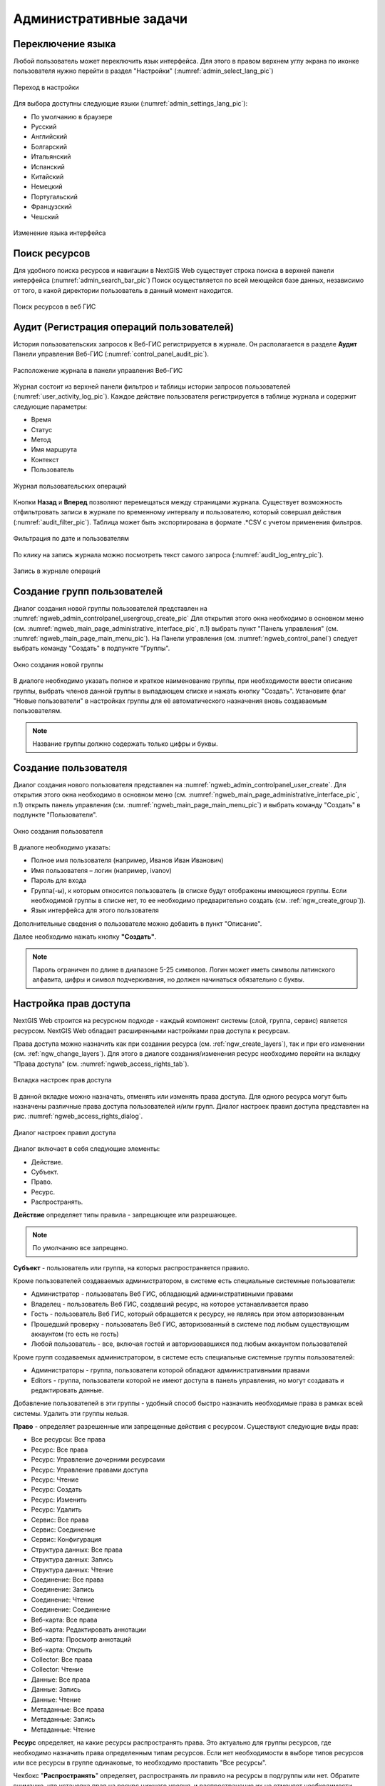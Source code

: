 .. sectionauthor:: Артём Светлов <artem.svetlov@nextgis.ru>
.. sectionauthor:: Роман Гайнуллов <roman.gainullov@nextgis.ru>

.. _ngw_admin_tasks:

Административные задачи
=======================

.. _ngw_change_lang:

Переключение языка
------------------

Любой пользователь может переключить язык интерфейса.
Для этого в правом верхнем углу экрана по иконке пользователя нужно перейти в раздел "Настройки" (:numref:`admin_select_lang_pic`)

.. figure:: _static/admin_settings_lang_rus.png
   :name: admin_settings_lang_pic
   :align: center
   :width: 10cm

   Переход в настройки

Для выбора доступны следующие языки (:numref:`admin_settings_lang_pic`):

* По умолчанию в браузере
* Русский
* Английский 
* Болгарский
* Итальянский
* Испанский
* Китайский
* Немецкий
* Португальский
* Французский
* Чешский


.. figure:: _static/admin_select_lang_rus_2.png
   :name: admin_select_lang_pic
   :align: center
   :width: 16cm

   Изменение языка интерфейса


.. _ngw_search_bar:

Поиск ресурсов
---------------

Для удобного поиска ресурсов и навигации в NextGIS Web существует строка поиска в верхней панели интерфейса (:numref:`admin_search_bar_pic`)
Поиск осуществляется по всей меющейся базе данных, независимо от того, в какой директории пользователь в данный момент находится.

.. figure:: _static/admin_search_bar_rus.png
   :name: admin_search_bar_pic
   :align: center
   :width: 10cm

   Поиск ресурсов в веб ГИС


.. _ngw_audit:

Аудит (Регистрация операций пользователей)
----------

История пользовательских запросов к Веб-ГИС регистрируется в журнале. Он располагается в разделе **Аудит** Панели управления Веб-ГИС (:numref:`control_panel_audit_pic`).

.. figure:: _static/control_panel_audit_ru.png
   :name: control_panel_audit_pic
   :align: center
   :width: 10cm
   
   Расположение журнала в панели управления Веб-ГИС

Журнал состоит из верхней панели фильтров и таблицы истории запросов пользователей (:numref:`user_activity_log_pic`). Каждое действие пользователя регистрируется в таблице журнала и содержит следующие параметры:

* Время
* Статус
* Метод
* Имя маршрута
* Контекст
* Пользователь
  
.. figure:: _static/user_activity_log_ru.png
   :name: user_activity_log_pic
   :align: center
   :width: 20cm
   
   Журнал пользовательских операций

Кнопки **Назад** и **Вперед** позволяют перемещаться между страницами журнала. Существует возможность отфильтровать записи в журнале по временному интервалу и пользователю, который совершал действия (:numref:`audit_filter_pic`). Таблица может быть экспортирована в формате .*CSV с учетом применения фильтров.

.. figure:: _static/audit_filter_ru.png
   :name: audit_filter_pic
   :align: center
   :width: 14cm
   
   Фильтрация по дате и пользователям

По клику на запись журнала можно посмотреть текст самого запроса (:numref:`audit_log_entry_pic`).

.. figure:: _static/audit_log_entry_ru.png
   :name: audit_log_entry_pic
   :align: center
   :width: 20cm
   
   Запись в журнале операций




.. _ngw_create_group:

Создание групп пользователей
----------------------------

Диалог создания новой группы пользователей представлен на :numref:`ngweb_admin_controlpanel_usergroup_create_pic`
Для открытия этого окна необходимо в основном меню (см. :numref:`ngweb_main_page_administrative_interface_pic`, п.1) выбрать пункт "Панель управления" (см. :numref:`ngweb_main_page_main_menu_pic`). На Панели управления (см. :numref:`ngweb_control_panel`) следует выбрать команду "Создать" в подпункте "Группы".

.. figure:: _static/admin_controlpanel_usergroup_create_rus_2.png
   :name: ngweb_admin_controlpanel_usergroup_create_pic
   :align: center
   :width: 16cm

   Окно создания новой группы

В диалоге необходимо указать полное и краткое наименование группы, при необходимости ввести описание группы, выбрать членов данной группы в выпадающем списке и нажать кнопку "Создать". 
Установите флаг "Новые пользователи" в настройках группы для её автоматического назначения вновь создаваемым пользователям. 

.. note:: 
   Название группы должно содержать только цифры и буквы. 


Создание пользователя
---------------------

Диалог создания нового пользователя представлен на :numref:`ngweb_admin_controlpanel_user_create`. 
Для открытия этого окна необходимо в основном меню (см. :numref:`ngweb_main_page_administrative_interface_pic`, п.1) открыть панель управления (см. :numref:`ngweb_main_page_main_menu_pic`) и выбрать команду "Создать" в подпункте "Пользователи".

.. figure:: _static/admin_controlpanel_user_create_rus_2.png
   :name: ngweb_admin_controlpanel_user_create
   :align: center
   :width: 16cm

   Окно создания пользователя
   
В диалоге необходимо указать:

* Полное имя пользователя (например, Иванов Иван Иванович)
* Имя пользователя – логин (например, ivanov)
* Пароль для входа
* Группа(-ы), к которым относится пользователь (в списке будут отображены имеющиеся группы. Если необходимой группы в списке нет, то ее необходимо предварительно создать (см. :ref:`ngw_create_group`)).
* Язык интерфейса для этого пользователя

Дополнительные сведения о пользователе можно добавить в пункт "Описание".

Далее необходимо нажать кнопку **"Создать"**.

.. note:: 
   Пароль ограничен по длине в диапазоне 5-25 символов. Логин может иметь символы латинского алфавита, цифры и символ подчеркивания, но должен начинаться обязательно с буквы.

.. _ngw_access_rights:
    
Настройка прав доступа
----------------------

NextGIS Web строится на ресурсном подходе - каждый компонент системы (слой, 
группа, сервис) является ресурсом. NextGIS Web обладает расширенными настройками 
прав доступа к ресурсам.

Права доступа можно назначить как при создании ресурса (см. :ref:`ngw_create_layers`), 
так и при его изменении (см. :ref:`ngw_change_layers`). Для этого в диалоге 
создания/изменения ресурс необходимо перейти на вкладку 
"Права доступа" (см. :numref:`ngweb_access_rights_tab`).

.. figure:: _static/access_rights_tab_rus.png
   :name: ngweb_access_rights_tab
   :align: center
   :width: 20cm
   
   Вкладка настроек прав доступа

В данной вкладке можно назначать, отменять или изменять права доступа. Для одного
ресурса могут быть назначены различные права доступа пользователей и/или групп.
Диалог настроек правил доступа представлен на рис. :numref:`ngweb_access_rights_dialog`.

.. figure:: _static/access_rights_dialog.png
   :name: ngweb_access_rights_dialog
   :align: center
   :width: 20cm
   
   Диалог настроек правил доступа

Диалог включает в себя следующие элементы:
    
* Действие.
* Субъект.
* Право.
* Ресурс.
* Распространять.

**Действие** определяет типы правила - запрещающее или разрешающее.

.. note:: По умолчанию все запрещено.

**Субъект** - пользователь или группа, на которых распространяется правило.

Кроме пользователей создаваемых администратором, в системе есть специальные системные пользователи:

* Администратор - пользователь Веб ГИС, обладающий административными правами
* Владелец - пользователь Веб ГИС, создавший ресурс, на которое устанавливается право
* Гость - пользователь Веб ГИС, который обращается к ресурсу, не являясь при этом авторизованным
* Прошедший проверку - пользователь Веб ГИС, авторизованный в системе под любым существующим аккаунтом (то есть не гость)
* Любой пользователь -  все, включая гостей и авторизовавшихся под любым аккаунтом пользователей

Кроме групп создаваемых администратором, в системе есть специальные системные группы пользователей:

* Администраторы - группа, пользователи которой обладают административными правами
* Editors - группа, пользователи которой не имеют доступа в панель управления, но могут создавать и редактировать данные.

Добавление пользователей в эти группы - удобный способ быстро назначить необходимые права в рамках всей системы. Удалить эти группы нельзя.

**Право** - определяет разрешенные или запрещенные действия с ресурсом. Существуют 
следующие виды прав: 

* Все ресурсы: Все права
* Ресурс: Все права
* Ресурс: Управление дочерними ресурсами
* Ресурс: Управление правами доступа
* Ресурс: Чтение
* Ресурс: Создать
* Ресурс: Изменить
* Ресурс: Удалить
* Сервис: Все права
* Сервис: Соединение
* Сервис: Конфигурация
* Структура данных: Все права
* Структура данных: Запись
* Структура данных: Чтение
* Соединение: Все права
* Соединение: Запись
* Соединение: Чтение
* Соединение: Соединение
* Веб-карта: Все права
* Веб-карта: Редактировать аннотации
* Веб-карта: Просмотр аннотаций
* Веб-карта: Открыть
* Collector: Все права
* Collector: Чтение
* Данные: Все права
* Данные: Запись
* Данные: Чтение
* Метаданные: Все права
* Метаданные: Запись
* Метаданные: Чтение

**Ресурс** определяет, на какие ресурсы распространять права. Это актуально для группы ресурсов, 
где необходимо назначить права определенным типам ресурсов. Если нет необходимости 
в выборе типов ресурсов или все ресурсы в группе одинаковые, то необходимо проставить "Все 
ресурсы".

Чекбокс "**Распространять**" определяет, распространять ли правило на ресурсы в 
подгруппы или нет. Обратите внимание, что установка прав на ресурс нижнего уровня, 
и распространение их не отменяет необходимости устанавливать их на ресурсы верхнего уровня. 
Например, дав доступ на чтение на группу ресурсов вложенную в другие группы, но не дав 
соответствующих прав на группы верхнего уровня относительно текущей, вплоть до корневого ресурса, 
пользователь не получит доступа к подпапке.

Права могут назначаться даже ресурсам, которым они не соответствуют явно. Например,
право "Веб-карта: Просмотр" может быть назначено ресурсу Группа ресурсов, и, если включен
переключатель "Распространять", то право будет применено ко всем веб-картам
в данной группе и подгруппах.

Рассмотрим права подробнее.

**Все ресурсы: Все права** - разрешает или запрещает любые действия с ресурсами.

**Ресурс: Все права** - разрешает или запрещает любые действия с ресурсами, за
исключением групп ресурсов.

**Ресурс: Управление дочерними ресурсами** - разрешает или запрещает изменение 
настроек дочерних ресурсов. 
 
**Ресурс: Управление правами доступа** - разрешает или запрещает управлять правами
доступа к ресурсу.

**Ресурс: Чтение** - разрешает или запрещает чтение ресурсов.

**Ресурс: Создать** - разрешает или запрещает создание ресурсов.

**Ресурс: Изменить** - разрешает или запрещает модифицировать ресурсы.

**Ресурс: Удалить** - разрешает или запрещает удалять ресурсы.

**Сервис: Все права** - разрешает или запрещает любые действия с сервисом.

**Сервис: Соединение** - разрешает или запрещает выполнять подключения к сервису.

**Сервис: Конфигурация** - разрешает или запрещает изменять настройки сервиса.

**Структура данных: Все права** - разрешает или запрещает любые действия со 
структурой данных.

**Структура данных: Запись** - разрешает или запрещает изменять структуру данных.

**Структура данных: Чтение** - разрешает или запрещает чтение структуры данных.

**Соединение: Все права** - разрешает или запрещает любые действия с соединениями.

**Соединение: Запись** - разрешает или запрещает модифицировать соединения.

**Соединение: Чтение** - разрешает или запрещает чтение параметров соединения.

**Соединение: Соединение** - разрешает или запрещает использовать 
соединение (будут ли доступны пользователю слои или данные из соединения).

**Веб-карта: Все права** - разрешает или запрещает любые действия над веб-картой.

**Веб-карта: Открыть** - разрешает или запрещает просмотр веб-карты.

**Данные: Все права** - разрешает или запрещает любые действия над данными.

**Данные: Запись** - разрешает или запрещает модификацию данных.

**Данные: Чтение** - разрешает или запрещает чтение данных.

**Метаданные: Все права** - разрешает или запрещает любые действия над 
метаданными.

**Метаданные: Запись** - разрешает или запрещает модифицировать метаданные.

**Метаданные: Чтение** - разрешает или запрещает читать метаданные.

При назначении прав на тот или иной ресурс следует учитывать права на составляющие 
его ресурсы. Например, для предоставления доступа к WMS сервису необходимо дать 
следующие права:
    
* Сервис: Соединение - разрешение на само подключение.
* Ресурс: Чтение - разрешение на все ресурсы (векторные и растровые слои), 
  опубликованные в WMS сервисе.
* Структура данных: Чтение - разрешение на все ресурсы (векторные и растровые слои),
  опубликованные в WMS сервисе.
* Данные: Чтение - разрешение на все ресурсы (векторные и растровые слои),
  опубликованные в WMS сервисе.

При наличии сложной системы с несколькими отдельными картами, с которой должны 
работать разные пользователи, можно создать группы пользователей. Для групп 
можно настраивать права доступа по отдельности.


Примеры настроек прав доступа
-----------------------------

Дать гостю права на просмотр всех ресурсов
~~~~~~~~~~~~~~~~~~~~~~~~~~~~~~~~~~~~~~~~~~

.. note:: 
   Гости будут иметь возможность видеть административный интерфейс и ходить по всем папкам, кроме специально закрытых для просмотра.

.. figure:: _static/access_rights_group_for_quest_0.png
   :name: ngweb_access_rights_tab_0_pic
   :align: center
   :width: 20cm

   Задать в свойствах основной группы ресурсов

Дать гостю права на просмотр карты
~~~~~~~~~~~~~~~~~~~~~~~~~~~~~~~~~~

.. note:: 
   Гости смогут видеть веб-карту со слоями c данными.

.. figure:: _static/Case2_Main_resource_group.png
   :name: Case2_Main resource group
   :align: center
   :width: 20cm

   Задать в свойствах корневой группы ресурсов


.. figure:: _static/Case2_mapfolder.png
   :name: Case2_mapfolder
   :align: center
   :width: 20cm

   Задать в свойствах группы ресурсов с веб-картой


.. figure:: _static/Case2_datafolder.png
   :name: Case2_datafolder
   :align: center
   :width: 20cm

   Задать в свойствах группы ресурсов с геоданными
   
Важно обратить внимание, что на родительские ресурсы (при их наличии) также необходимы права на их чтения для гостя (см. :ref:`Case2_permissions`) 
Если на ресурс нет права на чтение, то вложенные в него данные также прочитать будет невозможно.
   
   
.. figure:: _static/Case2_permissions.png
   :name: Case2_permissions
   :align: center
   :width: 20cm

   Задать во вложенных группах ресурсов
   

Дать пользователю права на одну группу ресурсов
~~~~~~~~~~~~~~~~~~~~~~~~~~~~~~~~~~~~~~~~~~~~~~~

.. figure:: _static/access_rights_group_for_user_1.png
   :name: ngweb_access_rights_tab_3_pic
   :align: center
   :width: 20cm

   Задать в свойствах группы ресурсов

.. figure:: _static/access_rights_group_for_user_2_rus.png
   :name: ngweb_access_rights_tab_4_pic
   :align: center
   :width: 20cm

   Задать в свойствах корневой группы ресурсов

Закрыть группу для гостей, открыть для специального пользователя
~~~~~~~~~~~~~~~~~~~~~~~~~~~~~~~~~~~~~~~~~~~~~~~~~~~~~~~~~~~~~~~~~

.. figure:: _static/access_rights_group_for_quest_1_rus.png
   :name: ngweb_access_rights_tab_0_pic
   :align: center
   :width: 20cm

   Задать в свойствах группы ресурсов


.. figure:: _static/access_rights_group_for_quest_2_rus.png
   :name: ngweb_access_rights_tab_0_pic
   :align: center
   :width: 20cm

   Задать в свойствах корневой группы ресурсов

В качестве альтернативы можно разрешить этому пользователю чтение на все вышестоящие группы ресурсов.

Дать группе пользователей право на ввод данных через мобильное приложение
~~~~~~~~~~~~~~~~~~~~~~~~~~~~~~~~~~~~~~~~~~~~~~~~~~~~~~~~~~~~~~~~~~~~~~~~~

Создать отдельную группу пользователей (в примере - "Openstreetmap users") и отдельную группу ресурсов.  


.. figure:: _static/access_rights_group_for_mobile_import_1.png
   :name: ngweb_access_rights_tab_mobile_import_1_pic
   :align: center
   :width: 20cm

   Задать в свойствах группы ресурсов



.. figure:: _static/access_rights_group_for_mobile_import_2.png
   :name: ngweb_access_rights_tab_mobile_import_2_pic
   :align: center
   :width: 20cm

   Задать в свойствах корневой группы ресурсов

Закрыть просмотр веб-карты всем кто не залогинился, разрешить тем кто залогинился
~~~~~~~~~~~~~~~~~~~~~~~~~~~~~~~~~~~~~~~~~~~~~~~~~~~~~~~~~~~~~~~~~~~~~~~~~~~~~~~~~~~~~~
  

.. figure:: _static/access_rights_deny_webmap_guests_allow_logined_rus.png
   :name: access_rights_deny_webmap_guests_allow_logined_pic
   :align: center
   :width: 20cm

   Задать в свойствах веб-карты.
   
Закрыть доступ ко всей системе гостям (тем, кто без пароля)
~~~~~~~~~~~~~~~~~~~~~~~~~~~~~~~~~~~~~~~~~~~~~~~~~~~~~~~~~~~~~~~~~~~~~~~~~~~~~~~~~~~~~~
  

.. figure:: _static/access_rights_deny_all_rus.png
   :name: access_rights_deny_all
   :align: center
   :width: 20cm

   Задать в свойствах корневой группы ресурсов



Обеспечить авторизованному пользователю доступ к WMS сервису для использования в сторонних приложениях
~~~~~~~~~~~~~~~~~~~~~~~~~~~~~~~~~~~~~~~~~~~~~~~~~~~~~~~~~~~~~~~~~~~~~~~~~~~~~~~~~~~~~~~~~~~~~~~~~~~~~~~~~~

Данные и сервис WMS на основе этих данных находятся в одной группе ресурсов. Права устанавливаются на эту группу.
Для основной группы ресурсов пользователю уже установлено право на чтение ресурса.

.. figure:: _static/access_rights_wms_serv_rus.png
   :name: access_rights_wms_serv_rus
   :align: center
   :width: 20cm

   Задать в группе ресурсов с данными и WMS сервисом


.. _ngw_change_password:

Изменение пароля пользователя
-----------------------------

Для смены пароля пользователя можно воспользоваться административным интерфейсом. Для этого необходимо в основном меню (см. :numref:`ngweb_main_page_administrative_interface_pic`, п.1) выбрать пункт "Панель управления" (см. :numref:`ngweb_main_page_main_menu_pic`). На Панели управления (см. :numref:`ngweb_control_panel`) следует выбрать команду "Список" в подпункте "Пользователи" и нажать на иконку в виде карандаша напротив пользователя, для которого необходимо сменить пароль (см. :numref:`ngweb_change_password_pic`). В открывшемся окне в поле "Пароль" ввести новый пароль. После ввода нового пароля следует нажать на кнопку "Сохранить".

.. figure:: _static/ngweb_change_password_rus.png
   :name: ngweb_change_password_pic
   :align: center
   :width: 20cm

   Окно редактирования пользователя

Также существует возможность изменить пароль пользователя из командной строки:

.. warning:: Указание нового пароля пользователя в командной строке потенциально небезопасно.

.. code-block:: shell

  env/bin/nextgisweb --config config.ini change_password user password
  env/bin/nextgisweb --config config.ini change_password user password

.. note:: 
   Пароль ограничен по длине в диапазоне 5-25 символов


.. _ngw_storage:

Хранилище
----------

Раздел "Хранилище" содержит информацию об объёме загруженных в Веб ГИС данных в зависимости от их типа.
Оценка занимаемого пространства происходит с различной периодичностью, которая указывается под общей таблицей.
Администратор может принудительно пересчитать объем хранилища (например - сразу после загрузки больших данных, если система пока не пересчитала занимаемый объем самостоятельно).

.. figure:: _static/admin_storage_panel_settings.png
   :name: admin_storage_panel_settings
   :align: center
   :width: 18cm

   Раздел "Хранилище"


.. _ngw_backups:

Резервные копии
----------------------

В данном разделе можно посмотреть список имеющихся резервных копий NextGIS Web, а также скачать любую из них.
Процесс создания бэкапов и восстановления для разработчиков описан `здесь <https://docs.nextgis.ru/docs_ngweb_dev/doc/admin/backup_restore.html>`_. 


.. _ngw_system_info:

Информация о системе
----------------------

Через панель управления администратор может посмотреть информацию о системе и текущей версии платформы (:numref:`admin_system_info_pic`)
Через иконку в правом верхнем углу есть возможность скопировать все эти данные в буфер обмена.


.. figure:: _static/admin_system_info_rus_2.png
   :name: admin_system_info_pic
   :align: center
   :width: 16cm

   Раздел информации о системе в панели управления
   
  
.. figure:: _static/admin_system_info1_rus.png
   :name: admin_system_info1_pic
   :align: center
   :width: 16cm

   Информация о системе и платформе


.. _ngw_cadastre_services:

Кадастровые сервисы
----------------------

.. figure:: _static/admin_system_cadastr_serv.png
   :name: admin_system_cadastr_serv
   :align: center
   :width: 20cm

   Кадастровые сервисы в панели управления

Наличие `Premium-подписки <https://nextgis.ru/pricing-base/>`_ или `NextGIS Web на своем сервере <https://nextgis.ru/pricing/#ngw>`_ позволяет получить API-ключ (через `geoservices <https://geoservices.nextgis.com/settings/profile>`_, API key в разделе Profile) для расширенных функций по работе с веб-картой. Кадастровые сервисы дают возможность пользователю идентифицировать на веб-карте различные кадастровые единицы:

- Кварталы
- Земельные участки
- Объекты капитального строительства
- Округа

Подключение кадастровых сервисов для NextGIS Web on-premise
~~~~~~~~~~~~~~~~~~~~~~~~~~~~~~~~~~~~~~~~~~~~~~~~~~~~~~~~~~~~~

1. Создать глобальный аккаунт my.nextgis.com (если его еще нет);
2. Сообщить через систему поддержки о создании аккаунта, запросить перевод на Premium;
3. Дождаться уведомления о переводе на Premium;
4. Авторизоваться на geoservices.nextgis.com (облачный аккаунт NextGIS ID, пункт 1);
5. Перейти на вкладку `Rosreestr <https://geoservices.nextgis.com/pkk>`_ и скопировать `API ключ <https://docs.nextgis.ru/docs_geoservices/source/rosreestr_pkk.html#nggeos-pkk>`_;
6. Вставить ключ в настройки на стороне NGW в `Панели управления <https://docs.nextgis.ru/docs_ngweb/source/admin_tasks.html#ngw-cadastre-services>`_ (сервер NGW должен быть доступен извне по белому IP).

.. _ngw_res_export:

Экспорт ресурсов
------------------

Данная настройка показывает в интерфейсе Веб ГИС возможность экспорта (сохранения) данных только для тех категорий пользователей, которые выбраны из соответствующего списка. 

.. figure:: _static/admin_system_res_export.png
   :name: admin_system_res_export
   :align: center
   :width: 20cm

   Выбор категории пользователей, имеющих право экспортировать данные


.. figure:: _static/admin_system_export.png
   :name: admin_system_export
   :align: center
   :width: 5cm

   Экспорт данных

Функцию Экспорта данных могут видеть либо только администраторы, либо пользователи с правом на:

- Чтение данных
- Запись данных

Все остальные пользователи не смогут сохранить данные из интерфейса Веб ГИС. 

.. note:: 
   Эта настройка никак не влияет на возможность получать данные через `REST API <https://docs.nextgis.ru/docs_ngweb_dev/doc/developer/toc.html>`_ в соответствии с установленными `правами доступа <https://docs.nextgis.ru/docs_ngweb/source/permissions.html>`_ к ним.



.. _ngw_contr_panel_webmap_settings:

Настройки веб-карты
----------------------

Через панель управления администратор может задать ряд общих настроек для всех веб-карт в NextGIS Web (:numref:`admin_webmap_panel_settings`):

* Размер окна идентификации
* Параметры измерений
* Параметры адресного поиска

.. figure:: _static/admin_webmap_panel_settings_rus.png
   :name: admin_webmap_panel_settings
   :align: center
   :width: 15cm

   Страница настроек веб-карты


.. _ngw_contr_panel_webmap_ident:

Окно идентификации
~~~~~~~~~~~~~~~~~~~~

В разделе регулируются два параметра:

* Размер всплывающего окна при идентификации объектов на веб-карте;
* Радиус области вокруг объекта, в рамках которой индентификация работает.

Размеры задаются в пикселях (:numref:`admin_webmap_panel_indentify`)

.. figure:: _static/admin_webmap_panel_indentify_rus.png
   :name: admin_webmap_panel_indentify
   :align: center
   :width: 20cm

   Идентификация объекта на веб-карте

Одновременно с этим можно включить/выключить отображение атрибутов объектов слоя.


.. _ngw_contr_panel_webmap_measure:

Измерения
~~~~~~~~~~

В разделе задаются параметры, отвечающие за различные измерения на веб-карте (:numref:`admin_webmap_panel_settings`):

* Единицы измерения длин (в соответствии с выбранной СК)
* Единицы измерения площадей (в соответствии с выбранной СК)
* Формат градусов
* Система координат для расчета измерений


.. _ngw_contr_panel_webmap_search:

Адресный поиск
~~~~~~~~~~~~~~

Адресный поиск в NextGIS Web осуществляется по двум базам адресов (провайдерам):

* OpenStreetMap - используется по-умолчанию
* Yandex Maps - внешний геокодер с использованием API ключа 

Параметры:

* "Включить" - результаты поиска на веб-картах будут включать не только атрибутивные данные, но и базу адресов, если найдутся совпадения
* "Ограничить охватом карты" - поиск будет произведен в пределах того охвата, который установлен в настройках веб-карты
* "Ограничить странами" - работает для провайдера OSM. Формат заполения - ru, de и т.д.
* "Ключ геокодера API Яндекс.Карт" - для провайдера Yandex Maps. Пользователь получает самостоятельно через https://developer.tech.yandex.ru


.. figure:: _static/admin_webmap_panel_search_rus.png
   :name: admin_webmap_panel_search
   :align: center
   :width: 30cm

   Настройки адресного поиска на веб-карте


.. figure:: _static/admin_webmap_search_bar_rus.png
   :name: admin_webmap_search_bar
   :align: center
   :width: 10cm

   Поиск по веб-карте



.. _ngw_CSS:

Настройка внешнего вида интерфейса на CSS
-------------------------------------------

Можно изменять внешний вид NextGIS Web. Внешний вид включает: логотипы, цвета шапки, фона, кнопок и других элементов. Для этого необходимо в основном меню (см. :numref:`ngweb_main_page_administrative_interface_pic`, п.1) выбрать пункт "Панель управления" (см. :numref:`ngweb_main_page_main_menu_pic`). На Панели управления (см. :numref:`ngweb_control_panel`) следует выбрать команду "Пользовательские стили CSS" в подпункте "Настройки". В открывшейся вкладке можно задать собственные стили :term:`CSS`, которые будут использованы для оформления всех страниц Веб ГИС. 

Примеры настроек внешнего вида интерфейса
-------------------------------------------

Изменить цвет шапки:
~~~~~~~~~~~~~~~~~~~~

.. code-block:: css

	.header{background-color: #F44336; color: #fff;}

Убрать логотип NextGIS с карты:
~~~~~~~~~~~~~~~~~~~~~~~~~~~~~~~~

.. code-block:: css

	.map-logo{display:none;}

Убрать логотип NextGIS из шапки:
~~~~~~~~~~~~~~~~~~~~~~~~~~~~~~~~

.. code-block:: css

	.header__title-logo{display:none;}
	
Заменить логотипы NextGIS на другие (только если вам это позволяет делать лицензионное соглашение):
~~~~~~~~~~~~~~~~~~~~~~~~~~~~~~~~

.. code-block:: css	

	.map-logo{content:url("https://upload.wikimedia.org/wikipedia/commons/thumb/3/30/JR_logo_%28east%29.svg/80px-JR_logo_%28east%29.svg.png")}
	.header__title-logo{content:url("https://upload.wikimedia.org/wikipedia/commons/thumb/3/30/JR_logo_%28east%29.svg/80px-JR_logo_%28east%29.svg.png")}
	
	
Убрать кнопки шаринга в социальные сети:
~~~~~~~~~~~~~~~~~~~~~~~~~~~~~~~~

.. code-block:: css
	
	div.social-links {display:none;}
	
Убрать кнопку-гамбургер	
~~~~~~~~~~~~~~~~~~~~~~~

.. code-block:: css
	
	#menu.header-nav__item {display:none;}

Чтобы вернуть её обратно - откройте контрольную панель по url http://username.nextgis.com/control-panel

Убрать кнопки справа с логином
~~~~~~~~~~~~~~~~~~~~~~~~~~~~~~

.. code-block:: css
	
	ui.header-nav header__right {display:none;}
	
Убрать заголовок окна идентификации
~~~~~~~~~~~~~~~~~~~~~~~~~~~~~~~~~~~
Окно идентификации - это всплывающее окно, появляющееся при нажатии на объект на карте. Данная настройка скроет его заголовок и выбор идетифицируемого слоя.

.. code-block:: css

	div.ngwPopup__content div div.dijitAlignTop,
        div.ngwPopup__features span.ngwWebmapToolIdentify-controller {
            display: none;
        }


Расширенный пример настройки внешнего вида Веб ГИС
~~~~~~~~~~~~~~~~~~~~~~~~~~~~~~~~~~~~~~~~~~~~~~~~~~

Этот пример показывает, как настроить большинство изменяемых элементов внешнего вида NextGIS Web. 
Можно использовать фрагменты приведенных ниже стилей как есть или с нужными изменениями. 
Увидеть эти стили в действии можно по `ссылке <http://nastya.nextgis.com>`_.

.. code-block:: css

	/* Base background */

	body{
	  background-color: #fff;
	  background-image:url("https://nextgis.ru/img/hypnotize_transparent.png");
	}

	/* Header text and background color */

	.header{
	  background-color: #F44336;
	  color: #fff;
	}

	/* Separator color between logo and title */

	.header__title-logo{
	  border-right: 1px solid rgba(255,255,255,.48) !important;
	}

	/* User info color in header */

	.user-avatar__label{
	  background-color: #fff !important;
	  color: #F44336 !important;
	}

	.user-avatar .user-avatar__icon{
	  color: rgba(255,255,255,.82) !important;
	}

	/* Primary button */

	.dijitButton--primary{
	  background-color: #fff !important;
	  color:#f44336 !important;
	  font-weight: bold !important;
	  border: 2px solid #f44336 !important;
	}

	.dijitButton--primary:hover{
	  background-color: #f44336 !important;
	  color: #fff !important;
	}

	/* Default button */

	.dijitButton--default{
	  background-color: #fff !important;
	  color:#999 !important;
	  font-weight: bold !important;
	  border: 2px solid #999 !important;
	}

	.dijitButton--default:hover{
	  background-color: #999 !important;
	  color: #fff !important;
	}

	/* Tabs color */

	.dijitTabContainerTop-tabs .dijitTabChecked{
	  border-top-color: #f44336 !important;
	}

	/* Left navigation panel on the map */

	.navigation-menu{
	  background-color: #fff !important;
	  border-right: 1px solid rgba(0,0,0,.12) !important;
	  color: #000 !important;
	}
	

Настройка элементов интерфейса NextGIS (White label)
----------------------------------------

White label — это специальный модуль, позволяющий убрать или заменить логотипы и названия NextGIS на логотипы и названия вашей компании. Модуль приобретается и устанавливается в NextGIS Web отдельно. Модуль добавляет новый раздел в Панель управления (см. :numref:`Control_panel_whitelabel_ru`), позволяющий отключить или переопределить различные элементы интерфейса, связанные с упоминанием NextGIS.

.. figure:: _static/Control_panel_whitelabel_ru.png
   :name: Control_panel_whitelabel_ru
   :align: center
   :width: 20cm

   Модуль 'White label' в панели управления

Логотип компании на веб-карте
~~~~~~~~~~~~~~~~~~~~~~~~~~~~~

В панели управления вы сможете загрузить свой логотип в формате PNG (см. :numref:`logo_whitelabel`) для отображения в правом нижнем углу карты. Если файл не загружен - логотип отсутствует (см. :numref:`web-map_logo`).

.. figure:: _static/logo_whitelabel.png
   :name: logo_whitelabel
   :align: center
   :width: 25cm

   Загрузка файла логотипа компании

.. figure:: _static/web-map_logo.png
   :name: web-map_logo
   :align: center
   :width: 25cm

   Веб-карта с логотипом NextGIS (слева) и без логотипа (справа)
   

URL-адрес компании
~~~~~~~~~~~~~~~~~~~~

Новому логотипу также можно назначить ссылку на адрес организации (см. :numref:`url-logo`)

.. figure:: _static/url-logo.png
   :name: url-logo
   :align: center
   :width: 25cm

   URL-адрес организации


Страница справки
~~~~~~~~~~~~~~~~~

Без модуля White label справка ведет на http://nextgis.ru/help/. Вы можете задать свою ссылку (см. :numref:`helplink_whitelabel`) на справку (см. :numref:`help_link`).

.. figure:: _static/helplink_whitelabel.png
   :name: helplink_whitelabel
   :align: center
   :width: 15cm

   Переопределение ссылки на справку

.. figure:: _static/help_link.png
   :name: help_link
   :align: center
   :width: 12cm

   Раздел "Справка" в меню
   

Адрес техподдержки
~~~~~~~~~~~~~~~~~~~

Аналогично вы сможете задать свою ссылку (см. :numref:`support_whitelabel`) на страницу техподдержки (см. :numref:`support_link`).

.. figure:: _static/support_whitelabel.png
   :name: support_whitelabel
   :align: center
   :width: 16cm
   
   Переопределение ссылки на техподдержку

.. figure:: _static/support_link.png
   :name: support_link
   :align: center
   :width: 16cm

   Ссылка в интерфейсе на страницу техподдержки


Прочие элементы
~~~~~~~~~~~~~~~~

* Название Веб ГИС по умолчанию задаётся без упоминания NextGIS.
* В ресурсах WMS и WFS сервисов упоминание **NextGIS QGIS** заменяется на **QGIS** (см. :numref:`WMS_WFS_whitelabel`).

.. figure:: _static/WMS_WFS_whitelabel.png
   :name: WMS_WFS_whitelabel
   :align: center
   :width: 25cm

   Замена *NextGIS QGIS* (слева) на *QGIS* (справа) в сервисах WMS и WFS
   
* В ссылках на Веб ГИС убирается превью с упоминанием NextGIS (см. :numref:`Preview_maplinks`).

.. figure:: _static/Preview_maplinks.png
   :name: Preview_maplinks
   :align: center
   :width: 25cm

   Сокрытие упоминания *NextGIS QGIS* в ссылках на веб ГИС
